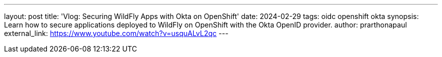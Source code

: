 ---
layout: post
title: 'Vlog: Securing WildFly Apps with Okta on OpenShift'
date: 2024-02-29
tags: oidc openshift okta
synopsis: Learn how to secure applications deployed to WildFly on OpenShift with the Okta OpenID provider.
author: prarthonapaul
external_link: https://www.youtube.com/watch?v=usquALvL2qc
---

